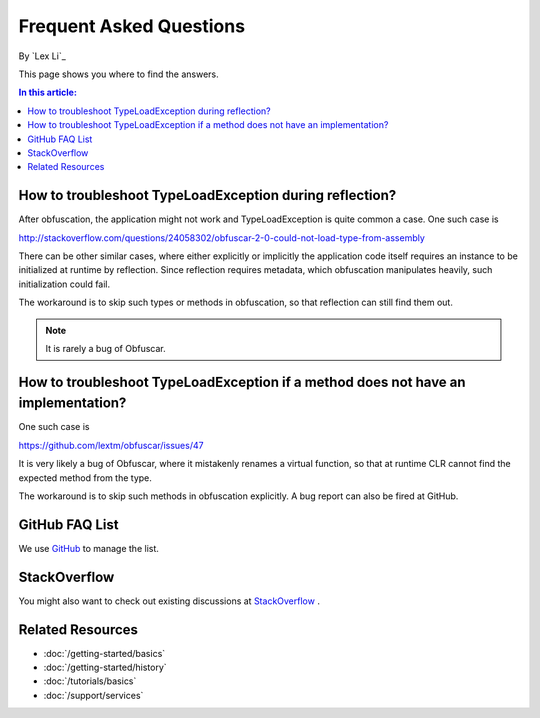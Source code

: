 Frequent Asked Questions
========================

By `Lex Li`_

This page shows you where to find the answers.

.. contents:: In this article:
  :local:
  :depth: 1

How to troubleshoot TypeLoadException during reflection?
--------------------------------------------------------
After obfuscation, the application might not work and TypeLoadException is quite common a case. One such case is 

http://stackoverflow.com/questions/24058302/obfuscar-2-0-could-not-load-type-from-assembly

There can be other similar cases, where either explicitly or implicitly the application code itself requires an instance to be initialized at runtime by reflection. Since reflection requires metadata, which obfuscation manipulates heavily, such initialization could fail.

The workaround is to skip such types or methods in obfuscation, so that reflection can still find them out.

.. note:: It is rarely a bug of Obfuscar.

How to troubleshoot TypeLoadException if a method does not have an implementation?
----------------------------------------------------------------------------------
One such case is 

https://github.com/lextm/obfuscar/issues/47

It is very likely a bug of Obfuscar, where it mistakenly renames a virtual function, so that at runtime CLR cannot find the expected method from the type.

The workaround is to skip such methods in obfuscation explicitly. A bug report can also be fired at GitHub.

GitHub FAQ List
---------------
We use `GitHub <https://github.com/lextm/obfuscar/issues?q=label%3A%22faq+candidate%22+is%3Aclosed>`_ to manage the list.

StackOverflow
-------------
You might also want to check out existing discussions at `StackOverflow <http://stackoverflow.com/questions/tagged/obfuscar>`_ .

Related Resources
-----------------

- :doc:`/getting-started/basics`
- :doc:`/getting-started/history`
- :doc:`/tutorials/basics`
- :doc:`/support/services`
